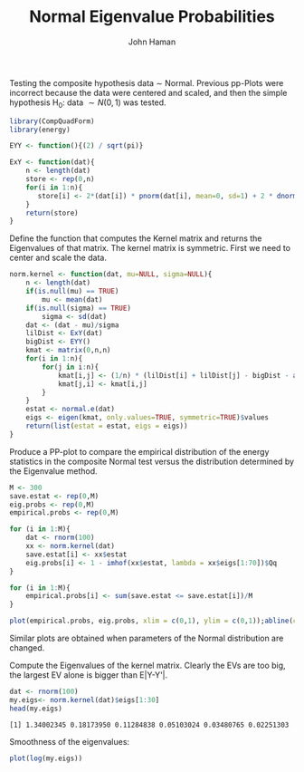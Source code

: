 #+TITLE:Normal Eigenvalue Probabilities 
#+AUTHOR: John Haman
#+email: jthaman@bgsu.edu
#+INFOJS_OPT: 
#+PROPERTY: header-args:R :session *R* :cache yes :results output :exports both :tangle yes 
#+PANDOC_OPTIONS: self-contained:t 

Testing the composite hypothesis data \sim Normal. Previous pp-Plots
were incorrect because the data were centered and scaled, and then the
simple hypothesis H_0: data $\sim N(0,1)$ was tested.

#+BEGIN_SRC R 
library(CompQuadForm)
library(energy)

EYY <- function(){(2) / sqrt(pi)}

ExY <- function(dat){
    n <- length(dat)
    store <- rep(0,n)
    for(i in 1:n){
       store[i] <- 2*(dat[i]) * pnorm(dat[i], mean=0, sd=1) + 2 * dnorm(dat[i], mean=0, sd=1)   
    }
    return(store)
}
#+END_SRC

#+RESULTS[4cee1b94425b1f0db1cc86535862df88345577b6]:

Define the function that computes the Kernel matrix and returns the
Eigenvalues of that matrix. The kernel matrix is symmetric. First we
need to center and scale the data.

#+BEGIN_SRC R
norm.kernel <- function(dat, mu=NULL, sigma=NULL){
    n <- length(dat)
    if(is.null(mu) == TRUE)
        mu <- mean(dat)
    if(is.null(sigma) == TRUE)
        sigma <- sd(dat)
    dat <- (dat - mu)/sigma
    lilDist <- ExY(dat)
    bigDist <- EYY()
    kmat <- matrix(0,n,n)
    for(i in 1:n){
        for(j in i:n){
            kmat[i,j] <- (1/n) * (lilDist[i] + lilDist[j] - bigDist - abs(dat[i] - dat[j])) 
            kmat[j,i] <- kmat[i,j]
        }
    }
    estat <- normal.e(dat)
    eigs <- eigen(kmat, only.values=TRUE, symmetric=TRUE)$values
    return(list(estat = estat, eigs = eigs))
}
#+END_SRC

#+RESULTS[b749bc943d9da73eb7b44b05d8da13939417c085]:

Produce a PP-plot to compare the empirical distribution of the energy
statistics in the composite Normal test versus the distribution
determined by the Eigenvalue method.

#+BEGIN_SRC R :results graphics :file EVpp.png
  M <- 300
  save.estat <- rep(0,M)
  eig.probs <- rep(0,M)
  empirical.probs <- rep(0,M)

  for (i in 1:M){
      dat <- rnorm(100)
      xx <- norm.kernel(dat) 
      save.estat[i] <- xx$estat
      eig.probs[i] <- 1 - imhof(xx$estat, lambda = xx$eigs[1:70])$Qq
  }

  for (i in 1:M){
      empirical.probs[i] <- sum(save.estat <= save.estat[i])/M
  }

  plot(empirical.probs, eig.probs, xlim = c(0,1), ylim = c(0,1));abline(coef=c(0,1))
#+END_SRC

#+RESULTS[3d8ea496eda44a2da9dcb91274847f7b4b73d1ab]:
[[file:EVpp.png]]

Similar plots are obtained when parameters of the Normal distribution are changed.

Compute the Eigenvalues of the kernel matrix. Clearly the EVs are too
big, the largest EV alone is bigger than E|Y-Y'|.

#+BEGIN_SRC R
dat <- rnorm(100)
my.eigs<- norm.kernel(dat)$eigs[1:30]
head(my.eigs)
#+END_SRC

#+RESULTS[1aa6463ada4c9be1ae9a0bdf2d8d60ba938673a5]:
: [1] 1.34002345 0.18173950 0.11284838 0.05103024 0.03480765 0.02251303

Smoothness of the eigenvalues:

#+BEGIN_SRC R :results graphics :file smooth.png
plot(log(my.eigs))
#+END_SRC

#+RESULTS[4c30b537afc3394441b51ad09fe16b9c5791e7fe]:
[[file:smooth.png]]

